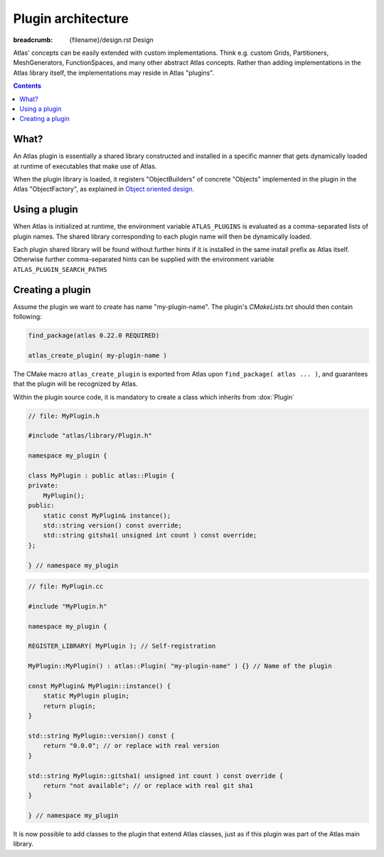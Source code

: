 
Plugin architecture
###################

:breadcrumb: {filename}/design.rst Design

.. role:: cpp(code)
    :language: cpp

.. role:: info
    :class: m-text m-info

.. role:: yellow
    :class: m-text m-warning

Atlas' concepts can be easily extended with custom implementations. Think e.g. custom Grids, Partitioners, MeshGenerators, FunctionSpaces, and many other abstract Atlas concepts. Rather than adding implementations in the Atlas library itself, the
implementations may reside in Atlas "plugins".

.. contents::
  :class: m-block m-default

What?
-----

An Atlas plugin is essentially a shared library constructed and installed in a specific manner that gets dynamically
loaded at runtime of executables that make use of Atlas.

When the plugin library is loaded, it registers "ObjectBuilders" of concrete "Objects" implemented in the plugin in the Atlas "ObjectFactory", as explained in `Object oriented design <{filename}/design/object_oriented.rst>`_.

.. block-warning:: Example: `atlas-orca`

    One example plugin is the `atlas-orca` plugin. This plugin provides a custom ``OrcaGrid`` class which accesses from file the coordinates of known ORCA tri-polar grids. A custom ``OrcaMeshGenerator`` can quickly and in parallel generate a mesh from this OrcaGrid.

    Upon loading of the `atlas-orca` plugin, the ``OrcaGrid`` is automatically registered in the ``GridFactory`` and the ``OrcaMeshGenerator`` in the ``MeshGeneratorFactory``. This now allows for general Atlas tools like `atlas-grids <{filename}/tools/atlas-grids.rst>`_ and `atlas-meshgen <{filename}/tools/atlas-meshgen.rst>`_ to list ORCA grid information, and generate a mesh.

Using a plugin
--------------

When Atlas is initialized at runtime, the environment variable ``ATLAS_PLUGINS`` is evaluated as a comma-separated
lists of plugin names. The shared library corresponding to each plugin name will then be dynamically loaded.

Each plugin shared library will be found without further hints if it is installed in the same install prefix as Atlas itself. Otherwise further comma-separated hints can be supplied with the environment variable ``ATLAS_PLUGIN_SEARCH_PATHS``


.. note-info ::

    The plugin library may also be linked to your application during its compilation process, providing all the features of the plugin directly. This can however not be done with some existing applications or the atlas provided `Tools <{filename}/tools.rst>`_. The plugin mechanism via the ``ATLAS_PLUGINS`` environment variable is then the only way to extend the tool's functionality.


Creating a plugin
-----------------

Assume the plugin we want to create has name "my-plugin-name".
The plugin's `CMakeLists.txt` should then contain following:

.. code:: cmake

    find_package(atlas 0.22.0 REQUIRED)

    atlas_create_plugin( my-plugin-name )

The CMake macro ``atlas_create_plugin`` is exported from Atlas upon ``find_package( atlas ... )``, and guarantees that the plugin
will be recognized by Atlas.

Within the plugin source code, it is mandatory to create a class which inherits from :dox:`Plugin`

.. code:: cpp

    // file: MyPlugin.h

    #include "atlas/library/Plugin.h"

    namespace my_plugin {

    class MyPlugin : public atlas::Plugin {
    private:
        MyPlugin();
    public:
        static const MyPlugin& instance();
        std::string version() const override;
        std::string gitsha1( unsigned int count ) const override;
    };

    } // namespace my_plugin

.. code:: cpp

    // file: MyPlugin.cc

    #include "MyPlugin.h"

    namespace my_plugin {

    REGISTER_LIBRARY( MyPlugin ); // Self-registration

    MyPlugin::MyPlugin() : atlas::Plugin( "my-plugin-name" ) {} // Name of the plugin

    const MyPlugin& MyPlugin::instance() {
        static MyPlugin plugin;
        return plugin;
    }

    std::string MyPlugin::version() const {
        return "0.0.0"; // or replace with real version
    }

    std::string MyPlugin::gitsha1( unsigned int count ) const override {
        return "not available"; // or replace with real git sha1
    }

    } // namespace my_plugin
 
It is now possible to add classes to the plugin that extend Atlas classes, just as if this plugin was part of the Atlas main library.